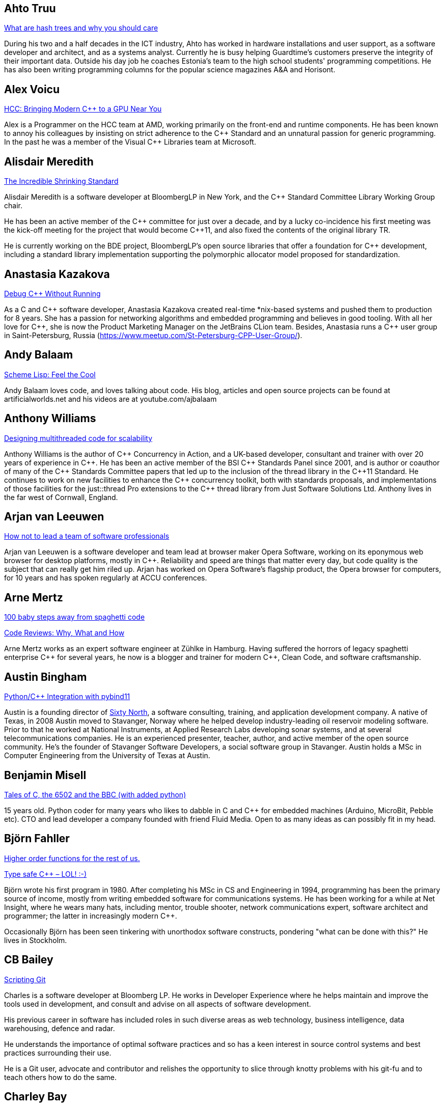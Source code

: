 
////
.. title: ACCU 2018 Presenters
.. description: List of presenter bios with links to session blurbs.
.. type: text
////

[[XAhtoTruu]]
== Ahto Truu

link:sessions.html#XWhatarehashtreesandwhyyoushouldcare[What are hash trees and why you should care]

During his two and a half decades in the ICT industry, Ahto has worked in hardware installations and user support, as a software developer and architect, and as a systems analyst. Currently he is busy helping Guardtime's customers preserve the integrity of their important data. Outside his day job he coaches Estonia's team to the high school students' programming competitions. He has also been writing programming columns for the popular science magazines A&A and Horisont.


[[XAlexVoicu]]
== Alex Voicu

link:sessions.html#XHCCBringingModernCtoaGPUNearYou[HCC: Bringing Modern C++ to a GPU Near You]

Alex is a Programmer on the HCC team at AMD, working primarily on the front-end and runtime components. He has been known to annoy his colleagues by insisting on strict adherence to the {cpp} Standard and an unnatural passion for generic programming. In the past he was a member of the Visual {cpp} Libraries team at Microsoft.


[[XAlisdairMeredith]]
== Alisdair Meredith

link:sessions.html#XTheIncredibleShrinkingStandard[The Incredible Shrinking Standard]

Alisdair Meredith is a software developer at BloombergLP in New York, and the {cpp} Standard Committee Library Working Group chair.

He has been an active member of the {cpp} committee for just over a decade, and by a lucky co-incidence his first meeting was the kick-off meeting for the project that would become {cpp}11, and also fixed the contents of the original library TR.

He is currently working on the BDE project, BloombergLP's open source libraries that offer a foundation for {cpp} development, including a standard library implementation supporting the polymorphic allocator model proposed for standardization.



[[XAnastasiaKazakova]]
== Anastasia Kazakova

link:sessions.html#XDebugCWithoutRunning[Debug C++ Without Running]

As a C and {cpp} software developer, Anastasia Kazakova created real-time *nix-based systems and pushed them to production for 8 years. She has a passion for networking algorithms and embedded programming and believes in good tooling. With all her love for {cpp}, she is now the Product Marketing Manager on the JetBrains CLion team. Besides, Anastasia runs a {cpp} user group in Saint-Petersburg, Russia (https://www.meetup.com/St-Petersburg-CPP-User-Group/).


[[XAndyBalaam]]
== Andy Balaam

link:sessions.html#XSchemeLispFeeltheCool[Scheme Lisp: Feel the Cool]

Andy Balaam loves code, and loves talking about code.  His blog, articles and open source projects can be found at artificialworlds.net and his videos are at youtube.com/ajbalaam


[[XAnthonyWilliams]]
== Anthony Williams

link:sessions.html#XDesigningmultithreadedcodeforscalability[Designing multithreaded code for scalability]

Anthony Williams is the author of {cpp} Concurrency in Action, and a UK-based developer, consultant and trainer with over 20 years of experience in {cpp}. He has been an active member of the BSI {cpp} Standards Panel since 2001, and is author or coauthor of many of the {cpp} Standards Committee papers that led up to the inclusion of the thread library in the {cpp}11 Standard. He continues to work on new facilities to enhance the {cpp} concurrency toolkit, both with standards proposals, and implementations of those facilities for the just::thread Pro extensions to the {cpp} thread library from Just Software Solutions Ltd. Anthony lives in the far west of Cornwall, England.


[[XArjanvanLeeuwen]]
== Arjan van Leeuwen

link:sessions.html#XHownottoleadateamofsoftwareprofessionals[How not to lead a team of software professionals]

Arjan van Leeuwen is a software developer and team lead at browser maker Opera Software, working on its eponymous web browser for desktop platforms, mostly in {cpp}. Reliability and speed are things that matter every day, but code quality is the subject that can really get him riled up. Arjan has worked on Opera Software's flagship product, the Opera browser for computers, for 10 years and has spoken regularly at ACCU conferences.


[[XArneMertz]]
== Arne Mertz

link:sessions.html#X100babystepsawayfromspaghetticode[100 baby steps away from spaghetti code]

link:sessions.html#XCodeReviewsWhyWhatandHow[Code Reviews: Why, What and How]

Arne Mertz works as an expert software engineer at Zühlke in Hamburg. Having suffered the horrors of legacy spaghetti enterprise {cpp} for several years, he now is a blogger and trainer for modern {cpp}, Clean Code, and software craftsmanship.


[[XAustinBingham]]
== Austin Bingham

link:sessions.html#XPythoncppIntegrationwithpybind11[Python/{cpp} Integration with pybind11]

Austin is a founding director of link:https://sixty-north.com[Sixty North], a software consulting, training,
and application development company. A native of Texas, in 2008 Austin moved to
Stavanger, Norway where he helped develop industry-leading oil reservoir
modeling software. Prior to that he worked at National Instruments, at Applied
Research Labs developing sonar systems, and at several telecommunications
companies. He is an experienced presenter, teacher, author, and active member of
the open source community. He’s the founder of Stavanger Software Developers, a
social software group in Stavanger. Austin holds a MSc in Computer Engineering
from the University of Texas at Austin. 


[[XBenjaminMisell]]
== Benjamin Misell 

link:sessions.html#XTalesofCthe6502andtheBBCwithaddedpython[Tales of C, the 6502 and the BBC (with added python)]

15 years old. Python coder for many years who likes to dabble in C and {cpp} for embedded machines (Arduino, MicroBit, Pebble etc). CTO and lead developer a company founded with friend Fluid Media. Open to as many ideas as can possibly fit in my head.


[[XBjörnFahller]]
== Björn Fahller

link:sessions.html#XHigherorderfunctionsfortherestofus[Higher order functions for the rest of us.]

link:sessions.html#XTypesafeCLOL[Type safe C++ – LOL! :-)]

Björn wrote his first program in 1980. After completing his MSc in CS and Engineering in 1994, programming has been the primary source of income, mostly from writing embedded software for communications systems. He has been working for a while at Net Insight, where he wears many hats, including mentor, trouble shooter, network communications expert, software architect and programmer; the latter in increasingly modern {cpp}.

Occasionally Björn has been seen tinkering with unorthodox software constructs, pondering "what can be done with this?" He lives in Stockholm.


[[XCBBailey]]
== CB Bailey

link:sessions.html#XScriptingGit[Scripting Git]

Charles is a software developer at Bloomberg LP. He works in Developer Experience where he helps maintain and improve the tools used in development, and consult and advise on all aspects of software development.

His previous career in software has included roles in such diverse areas as web technology, business intelligence, data warehousing, defence and radar.

He understands the importance of optimal software practices and so has a keen interest in source control systems and best practices surrounding their use.

He is a Git user, advocate and contributor and relishes the opportunity to slice through knotty problems with his git-fu and to teach others how to do the same.


[[XCharleyBay]]
== Charley Bay

link:sessions.html#XAQuantumDataStructureForClassicalComputers[A Quantum Data Structure For Classical Computers]

Software developer with 25+ years experience in large-scale and distributed systems in performance-sensitive environments including real-time processing, performance visualization, embedded systems, time-sensitive processing of large data sets, hardware status-and-control, and instrument/process/sub-assembly monitoring. 



[[XChrisOldwood]]
== Chris Oldwood

link:sessions.html#XChrisandJezsOldSkoolArtisanSoftwareWorkshop[Chris and Jez's Old Skool Artisan Software Workshop]

link:sessions.html#XMonolithicDelivery[Monolithic Delivery]

Chris is a freelance programmer who started out as a bedroom coder in the 80's writing assembler on 8-bit micros. These days it’s enterprise grade technology in plush corporate offices. He also commentates on the Godmanchester duck race.


[[XChristopherSimons]]
== Christopher Simons

link:sessions.html#XSimplytheBestOptimisingwithanEvolutionaryComputingFramework[Simply the Best: Optimising with an Evolutionary Computing Framework]

After many years as a programmer, Chris now lectures at the University of the West of England, Bristol, in areas such as artificial intelligence and software development.  Chris is interested in how software can learn from people, and vice versa, for mutual learning.


[[XDanielJames]]
== Daniel James

link:sessions.html#XCryptographyforProgrammers[Cryptography for Programmers]

Daniel is a software designer and programmer working in Maidenhead, England. Since working on a contract for a large electronics company that sold commercial encryption hardware and services, thirty years ago, his work has almost always been concerned with one aspect or another of information security.


[[XDanieleProcida]]
== Daniele Procida

link:sessions.html#XFightingthecontrolstragedyandmadnessforpilotsandprogrammers[Fighting the controls: tragedy and madness for pilots and programmers]

I am a core developer of the Django project. I work at Divio, and live in Cardiff, where I help run things like PyDiff, PyCon Namibia and PyCon UK.

I'm heavily involved in the international Python/Django open-source software communities and have a special interest in open-source software development in Africa


[[XDetlefVollmann]]
== Detlef Vollmann

link:sessions.html#XFinallyExecutorsforC[Finally Executors for C++]

Detlef Vollmann has a background of more than 30 years in software engineering, about 25 years in object technology.
He is an active member of the {cpp} standardization committee 
 generally assigned to the concurrency sub-working group) and one of the (many) authors of the {cpp} performance report.  He designs and implements programs with and without concurrency since 1980.
He's currently independent, consulting and teaching courses on embedded systems, concurrency and object oriented technology.

Since 1991, he has authored and taught seminars, tutorials and short presentations about {cpp}, object-oriented technologies, software architecture, embedded design and distributed computing for major Swiss companies and at international conferences.


[[XDietmarKühl]]
== Dietmar Kühl

link:sessions.html#XConceptBasedTesting[Concept Based Testing]

Dietmar Kühl is a senior software developer at Bloomberg L.P. working
on the data distrubtion environment used both internally and
by enterprise installations at clients. Before joining Blooomberg
he has done mainly consulting for software projects in the
finance area. He is a regular attendee of the ANSI/ISO {cpp}
standards committee, presents at conferences, and he used to
be a moderator of the newsgroup comp.lang.c++.moderated. He
frequently answers questions on Stackoverflow.


[[XDmitryKandalov]]
== Dmitry Kandalov

link:sessions.html#XCoroutinesexplained[Coroutines explained]

https://twitter.com/dmitrykandalov[Dmitry] has been programming and trying to get better at it since DOS times.
He is currently working with Java and JVM languages such as http://kotlinlang.org[Kotlin].


[[XDomDavis]]
== Dom Davis

link:sessions.html#XIfYou’reHappyandYouKnowItInsidetheMindofaDeveloper[ If You’re Happy and You Know It (Inside the Mind of a Developer)]

link:sessions.html#XGraphsFromNovicetoGraphanista[Graphs: From Novice to Graphanista]

Dom Davis is a veteran of The City and a casualty of The Financial Crisis. Not content with bringing the world to its knees he then went off to help break the internet before winding up in Norfolk where he messes about doing development and devops. Dom has been writing code since his childhood sometime in the last millennium – he hopes some day to become good at it.

Dom is an enthusiastic and impassioned speaker [read: he gabbles] who uses a blend of irreverent sarcasm and flippant humour to bring complex subjects to a broad audience. Whether or not they understand him is up for debate, but he likes to believe they do.


[[XDuyguCakmak]]
== Duygu Cakmak

link:sessions.html#XThemightychallengeofmodellinggeopoliticalbehaviourinTotalWarhowAIcandeliverentertainment[The mighty challenge of modelling geopolitical behaviour in Total War: how AI can deliver entertainment.]

Duygu is a software engineer with a Master’s degree in Artificial Intelligence. She has worked as an AI programmer at Creative Assembly for the last 2 years. Turning coffee and chocolate into realistic game AI for the Total war series is her speciality. 

As an AI programmer, she mainly works on writing new AI systems, new AI features for the Campaign and developing analysing and visualising tools for AI auto play tests. 

Not only does she love to code in her free time but she also enjoys the occasional video game as well as flightless penguins.



[[XEoinWoods]]
== Eoin Woods

link:sessions.html#XCommonWebappVulnerabilitiesandWhattoDoAboutThem[Common Webapp Vulnerabilities and What to Do About Them]

Eoin Woods is the CTO of Endava, a technology company that delivers projects in the areas of digital, agile and automation.  Prior to joining Endava, Eoin has worked in the software engineering industry for 20 years developing system software products and complex applications in the capital markets domain.  His main technical interests are software architecture, distributed systems and computer security. Eoin can be contacted via his web site at www.eoinwoods.info


[[XFelixPetriconi]]
== Felix Petriconi

link:sessions.html#XCanIchangemyorganisation[Can I change my organisation?]

link:sessions.html#XThereIsABetterFuture[There Is A Better Future]

Felix Petriconi is working as professional programmer since 1993 after he had finished his study of electrical engineering. He started his career as teacher for intellectually gifted children, freelance programmer among others in telecommunication and automotive projects. Since 2003 he is employed as programmer and development manager at the MeVis Medical Solutions AG in Bremen, Germany. He is part of a team that develops and maintains radiological medical devices. His focus is on {cpp} development, training of “modern” {cpp}, and application performance tuning. He is a regular speaker at the {cpp} user group in Bremen, a blog editor of https://isocpp.org and a member of the ACCU’s conference committee.



[[XFlorianGilcher]]
== Florian Gilcher

link:sessions.html#XConcurrencywithoutfearRust[Concurrency without fear: Rust]

link:sessions.html#XThreeyearsofRustAlookaround[Three years of Rust - A look around]

Florian Gilcher is a Rust trainer and member of the Rust community team. He owns a small company building and administrating backend systems. He runs the European Rust community conference, RustFest.

Before starting to work with Rust, he was heavily invested in the Ruby and used Rust to get back into systems programming.


[[XFrancesBuontempo]]
== Frances Buontempo

link:sessions.html#XSimplytheBestOptimisingwithanEvolutionaryComputingFramework[Simply the Best: Optimising with an Evolutionary Computing Framework]

link:sessions.html#XTurtlesHillclimbingHammersPaperbags[Turtles! Hill climbing! Hammers! Paper bags!]

Frances Buontempo is currently editor of the ACCU’s Overload magazine and is a researcher at City, University of London, working on a project to provide diversity enhancements to SIEMS (Security Information and Event Management) http://disiem-project.eu/.

After graduating from Leeds University with a B.A. in Mathematics and Philosophy, she worked as a mathematics and IT secondary school teacher, eventually ending up as a programmer. During this time she obtained an M.Sc. in Pure Mathematics with the Open University, and then returned to Leeds University, to study for a PhD in data mining to predict how toxic organic chemicals might be. Between then and now, she has worked in various companies in London with a finance focus.

She has talked and written about various ways to program your way out of a paper bag, providing a gentle introduction to some machine learning approaches, while trying to keep up to date with new techniques.


[[XGailOllis]]
== Gail Ollis

link:sessions.html#XWhatsnewaboutfakenews[What's new about fake news?]

Pythonista, cyberpsychology and programming lecturer, researcher in psychology of software development. Once upon a time, and for many years, I worked as a software developer. But people and computers are just too interesting a combination to study so there's no going back. I'm still programming, but now I have the luxury of writing only what I want to, with a clean slate. And in Python, of course!


[[XGenAshley]]
== Gen Ashley

link:sessions.html#XDiversityandInclusivityinTech[Diversity & Inclusivity in Tech]

Gen is the Director of https://www.womenwhocode.com/[Women Who Code London] and is a very active leader in
the tech community in London. Aside from her involvement with Women Who Code she is a Lead for
https://www.womentechmakers.com/[Google Women Techmakers London], https://2017.spaceappschallenge.org/[NASA
Space Apps Challenge London] and https://twittercommunity.com/[Twitter Developer Community London].  She is
also part of the leadership committee for http://adaslist.co/[Ada's List] (a network for women in
technology). She is co-organiser of http://coedco.de/[COED:CODE],
http://www.opentechschool.org/[OpenTechSchool London] and London Game Developers. She was the Head of
Developer Outreach at Skills Matter and a former VP/Business Development Manager/Project Manager at
Citigroup. In 2016 Gen helped lead Anita Borg Institute London and was actively instrumental in delivering
the very first 1-Day Grace Hopper Conference in Europe which was held in London.


[[XGiovanniAsproni]]
== Giovanni Asproni

link:sessions.html#XCreatinganIncrementalArchitectureforyourSystem[Creating an Incremental Architecture for your System]

Giovanni has worked in many roles in several application domains. After many years providing consulting, training and advice, as well as coding, to projects of all sizes, he joined Zuhlke Engineering in London where he works as a Principal Consultant.
He is a past Chair of the London XPDay and the ACCU conferences, and the Industry & Practice co-chair for XP2016. He is a member of the ACM and the IEEE Computer Society, and contributed to the book 97 Things Every Programmer Should Know, published by O'Reilly.


[[XGregLaw]]
== Greg Law

link:sessions.html#XLinuxUserKernelABItheoftensurprisingrealitiesofhowCandCprogramsreallytalktotheOS[Linux User/Kernel ABI: the often surprising realities of how C and C++ programs really talk to the OS]

Greg is the co-founder and CEO of Undo. He is a coder at heart, but likes to bridge the gap between the business and software worlds. (Sadly, these days most of Greg's coding is done on aeroplanes.)

Greg has over 20 years’ experience in the software industry and has held development and management roles at companies including the pioneering British computer firm Acorn, as well as fast-growing start ups, NexWave and Solarflare. It was at Acorn that Greg met Julian and on evenings and weekends, they invented the core technology that would eventually become Undo Live Recorder. Greg left Solarflare in 2012 to lead Undo as CEO and has overseen the company as it transitioned from the shed in his back garden to a scalable award-winning business.

Greg holds a PhD from City, University of London, that was nominated for the 2001 British Computer Society Distinguished Dissertation Award. He lives in Cambridge, UK with his wife Ali and children Abi and Sam. In his spare time Greg catches up on email.


[[XGuyDavidson]]
== Guy Davidson

link:sessions.html#XThemightychallengeofmodellinggeopoliticalbehaviourinTotalWarhowAIcandeliverentertainment[The mighty challenge of modelling geopolitical behaviour in Total War: how AI can deliver entertainment.]

Guy is heading for his 20th anniversary at Creative Assembly, and has just passed his 30th anniversary of {cpp} usage. He is a member of the ISO {cpp} committee and enjoys outreach to schools and universities.

In his bountiful spare time he works on a 2D graphics proposal for standard {cpp}, studies piano, raises teenagers and teaches Tai Chi.




[[XHadiHariri]]
== Hadi Hariri

link:sessions.html#XKotlinNativeEmbracingexistingecosystems[Kotlin/Native – Embracing existing ecosystems]

Developer and creator of many things OSS, his passions includes Web Development and Software
Architecture. Has authored a couple of books, a few courses and has been speaking at industry events for
over 15 years. Host to Talking Kotlin, he works at JetBrains leading the Developer Advocacy team, and spends
as much time as he can writing code.


[[XHubertMatthews]]
== Hubert Matthews

link:sessions.html#XReadandwriteconsideredharmful[Read and write considered harmful]

Hubert is an independent software consultant, architect and trainer based in Oxford. His work ranges from teaching and advising on software development in far-off places through to designing enterprise systems and government web sites. Hubert has been an ACCU member for many years and has presented regularly at its conferences as well as being a former chairman. In his abundant free time he claims to indulge in salsa, clay-pigeon shooting, organising rowing and driving too fast.


[[XJDanielGarcia]]
== J. Daniel Garcia

link:sessions.html#XParallelDesignPatternsandStreamParallelism[Parallel Design Patterns and Stream Parallelism]

J Daniel Garcia is an Associate Professor in Computer Architecture at University Carlos III of Madrid, Spain. He has been serving as head of the Spanish delegation to ISO {cpp} standards committee since 2008. Before joining academia he worked as a software engineer in industrial projects in different domains including real time control systems, civil engineering, medical imaging, aerospace engineering, and high performance scientific computing. He has led the participation of UC3M in the European projects REPARA and RePhrase, both of them highly related to the use of parallelism in {cpp}. His main research goal is to make software developer lives easier by balancing software maintainability and application performance. In summary easier to read, faster to run, and less resources consumed. He is also the chair of the successful using std::cpp conference in Spain that gathers every year around 180 spanish {cpp} developers.


[[XJeffreyMendelsohn]]
== Jeffrey Mendelsohn

link:sessions.html#XWouldreserveupgradedowngradeMethodsImprovestdshared_mutex[Would 'reserve'/'upgrade'/'downgrade' Methods Improve 'std::shared_mutex'?]

Jeffrey Mendelsohn is currently a Team Lead in a software infrastructure group at Bloomberg L.P.  Dr. Mendelsohn has worked previously as a high-frequency spread trader, as the CTO for Blue Fire Capital LLC, and as the CTO for Chopper Trading LLC.  His academic credentials include a Ph.D. in Computer and Information Science ('98), a MSE in Mechanical Engineering & Applied Mechanics ('96), a MSE in Computer & Information Science ('94), a BSE in Computer Science and Engineering ('93), and a BS in Economics ('93); all from the University of Pennsylvania.


[[XJezHiggins]]
== Jez Higgins

link:sessions.html#XChrisandJezsOldSkoolArtisanSoftwareWorkshop[Chris and Jez's Old Skool Artisan Software Workshop]

Jez Higgins is a jobbing programmer so dedicated to the cause of software craftsmanship he once cycled to the conference from Birmingham. He was the 2017 Player of the Season for Kings Heath Hockey Club Mens IIIs. He can be contacted for programming assistance or hockey coaching at @jezhiggins or jez@jezuk.co.uk.


[[XJimHague]]
== Jim Hague

link:sessions.html#XTheClacksinDiscworldandRoundworld[The Clacks in Discworld and Roundworld]

After spending 13 years developing applications for Czech Air Traffic Control, Jim bailed out in 2016 and landed in the world of DNS. He now spends his workdays coding while sitting between two DNS RFC authors. It’s possible he might be learning something in the process.


[[XJohnLakos]]
== John Lakos

link:sessions.html#XCModulesandLargeScaleDevelopment[C++ Modules and Large-Scale Development]

John Lakos, author of Large-Scale {cpp} Software Design, serves at Bloomberg LP in New York City as a senior architect and mentor for {cpp} Software Development world-wide.  He is also an active voting member of the {cpp} Standards Committee’s Evolution Working Group. Previously, Dr. Lakos directed the design and development of infrastructure libraries for proprietary analytic financial applications at Bear Stearns. For 12 years prior, Dr. Lakos developed large frameworks and advanced ICCAD applications at Mentor Graphics, for which he holds multiple software patents. His academic credentials include a Ph.D. in Computer Science ('97) and an Sc.D. in Electrical Engineering ('89) from Columbia University. Dr. Lakos received his undergraduate degrees from MIT in Mathematics ('82) and Computer Science ('81). His next book, entitled Large-Scale {cpp}—Volume I: Process and Architecture, is anticipated later this year.


[[XJonJagger]]
== Jon Jagger

link:sessions.html#XCCountdownPubQuiz[C++ Countdown Pub Quiz]

link:sessions.html#XTheongoingdesignandevolutionofcyberdojo[The ongoing design and evolution of cyber-dojo]

I’m a software consultant specializing in practice, process, test driven development, and complex-adaptive systems-thinking. Hire me! I’m 30 years old (hex) and I’ve loved software since I was 10 (decimal). I built cyber-dojo.org to promote deliberate practice for software developers. I’ve worked with Accenture, Aviva, Cisco, Ericsson, Friends Provident, HP, Microsoft, Opera, Ordnance Survey, RBS, Reuters, Renault F1, Schlumberger, Tandberg and many many more. If you don’t like my work I won’t invoice you. I’m the co-author (with Olve Maudal) of the Deep C/{cpp} slide deck (over 600,000 views) I’m the ex ECMA Task Group 2 C# convenor. I’ve had some C# books published. I’m the ex ACCU conference chairman. I’m married to the beautiful Natalie, and proud father of Ellie, Penny and Patrick. I love coarse fishing and salmon fishing. I live in Somerset, England. On twitter I’m @JonJagger


[[XJonKalb]]
== Jon Kalb

link:sessions.html#XCTodayTheBeastisBack[C++ Today: The Beast is Back]

link:sessions.html#XGrilltheCCommittee[Grill the C++ Committee]

Jon Kalb is a freelance {cpp} instructor and chairs {cpp}Now, CppCon, and the Boost Steering Committee. He has been programming in {cpp} for over 25 years and has written {cpp} for Amazon, Apple, Dow Chemical, Intuit, Lotus, Microsoft, Netscape, Sun, and Yahoo!


[[XJonathantheJPsterPallant]]
== Jonathan 'theJPster' Pallant

link:sessions.html#XGreaseAMessagePassingApproachtoProtocolStacksinRust[Grease: A Message-Passing Approach to Protocol Stacks in Rust]

Jonathan Pallant is a Senior Technical Consultant within Cambridge
Consultants' Wireless Embedded Software Department. Jonathan gained a First
in Computer Systems Engineering (MEng) from the University of Warwick in
2004 and then went straight into embedded systems research and development.
At Cambridge Consultants for almost nine years now, Jonathan has worked on
projects ranging from 8-bit micros to 'five-9s' teleco software running
across 14 blades, and everything in between. Since 2010 he has been an
architect and core developer for Cambridge Consultants' own in-house CI
system and also takes an active role in setting their software quality and
product development processes. Jonathan is a big fan of the Rust
programming language, and manages a number of published crates, including
for the https://crates.io/crates/stellaris-launchpad[Texas Instruments
Stellaris Launchpad devkit] and the
https://github.com/thejpster/pi-workshop-rs/[Raspberry Pi SenseHat]. You
can find Jonathan online through https://keybase.io/thejpster.



[[XJonathanBoccara]]
== Jonathan Boccara

link:sessions.html#X105STLAlgorithmsinLessThananHour[105 STL Algorithms in Less Than an Hour]

Jonathan Boccara is a Principal Engineering Lead at Murex where he works on
large codebases in {cpp}. His primary focus is searching how to make code
more expressive. He has dedicated his blog, Fluent {cpp}, to writing
expressive code in {cpp}. He also gives internal trainings on {cpp} every day,
in the short format called "Dailies".



[[XJonathanMüller]]
== Jonathan Müller

link:sessions.html#XIjustwantedtopointtosomething[I just wanted to point to something!]

Jonathan is a CS student passionate about {cpp}. In his spare time he writes libraries like foonathan/memory which provides memory allocator implementations. He is also working on standardese which is a documentation generator specifically designed for {cpp}. Jonathan tweets at @foonathan and blogs about various {cpp} and library development related topics at foonathan.net.


[[XJonathanWakely]]
== Jonathan Wakely

link:sessions.html#XThese10tricksthatonlylibraryimplementorsknow[These 10 tricks that only library implementors know!]

Jonathan is the lead developer of libstdc++, the standard library implementation for gcc.


[[XKateGregory]]
== Kate Gregory

link:sessions.html#XSimplicitynotjustforbeginners[Simplicity: not just for beginners]

Kate Gregory has been using {cpp} for over thirty years. 
She writes, teaches, mentors, codes, and leads projects, primarily in {cpp}. Kate is a Microsoft Regional Director, a Visual {cpp} MVP, has written over a dozen books, and speaks at conferences and user groups around the world. Kate develops courses on {cpp}, Visual Studio, and Windows programming for Pluralsight, is active on over a dozen StackExchange sites, and blogs infrequently.


[[XKevlinHenney]]
== Kevlin Henney

link:sessions.html#XProceduralProgrammingItsBackItNeverWentAway[Procedural Programming: It's Back? It Never Went Away]

Kevlin is an independent consultant, speaker, writer and trainer. His development interests are in patterns, programming, practice and process. He has been a columnist for a number of magazines and sites and has been on far too many committees (it has been said that "a committee is a cul-de-sac down which ideas are lured and then quietly strangled"). He is co-author of A Pattern Language for Distributed Computing and On Patterns and Pattern Languages, two volumes in the Pattern-Oriented Software Architecture series. He is also editor of 97 Things Every Programmer Should Know. He lives in Bristol and online.


[[XLisaLippincott]]
== Lisa Lippincott

link:sessions.html#XTheShapeofaProgram[The Shape of a Program]

Lisa Lippincott designed the software architectures of Tanium and BigFix, two systems for managing large
fleets of computers. She's also a language nerd, and has contributed to arcane parts of the {cpp}
standard. In her spare time, she studies mathematical logic, and wants to make computer-checked proofs of
correctness a routine part of programming.


[[XLouisDionne]]
== Louis Dionne

link:sessions.html#XRuntimePolymorphismBacktotheBasics[Runtime Polymorphism: Back to the Basics]

Louis is a math and computer science enthusiast with interest in {cpp} (meta)programming, functional programming, domain specific languages and related subjects. He is a member of the {cpp} Standards Committee and of the Boost community, where he authored the Boost.Hana metaprogramming library.


[[XLucaMinudel]]
== Luca Minudel

link:sessions.html#XThefantasticfourcodingpatternsofContinuousDelivery[The fantastic four coding patterns of Continuous Delivery]

Luca Minudel is a Lean-Agile Coach & Trainer with 15 years of experience in Lean/Agile and 20+ in professional software delivery.

He is passionate about agility, lean, complexity science, and co-creation.

He contributed to the adoption of lean and agile practices by Ferrari's F1 racing team. For ThoughtWorks he delivered training, coaching, assessments and organisational transformations in top-tier organisations in Europe and the United States. He worked as Head of Agility in 4Finance, and is working as Lean/Agile Coach and Lean/Agile Practice Lead in the financial sector.

Luca is founder and CEO at SmHarter.com, a company that helps organisations turn their way of working into their competitive advantage.


[[XMarshallClow]]
== Marshall Clow

link:sessions.html#XThese10tricksthatonlylibraryimplementorsknow[These 10 tricks that only library implementors know!]

Marshall is the lead developer of lib++, the standard library implementation for LLVM.


[[XMathieuRopert]]
== Mathieu Ropert

link:sessions.html#XCAPIandABIversioning[C++ API & ABI versioning]

I'm a {cpp} expert at Murex and current leader of the {cpp} interest group in the company. My recent work has been focused on making {cpp} more portable by writing a database agnostic SQL API (showed at CppCon last year), a REST framework and providing modern STL features to older compilers on multiple platforms.

I currently live and work in the Paris area where I co-organize the {cpp} French User Group meetups.


[[XMichaelWong]]
== Michael Wong

link:sessions.html#XHeterogeneousProgramminginCtoday[Heterogeneous Programming in C++ today]

Michael Wong

is the Vice President of Research and Development at Codeplay Software, a Scottish company that produces compilers, debuggers, runtimes, testing systems, and other specialized tools to aid software development for heterogeneous systems, accelerators and special purpose processor architectures, including GPUs and DSPs. He is now a member of the open consortium group known as Khronos and is Chair of the {cpp} Heterogeneous Programming language SYCL, used for GPU dispatch in native modern {cpp} (14/17), OpenCL, as well as guiding the research and development teams of ComputeSuite, ComputeAorta/ComputeCPP. For twenty years, he was the Senior Technical Strategy Architect for IBM compilers.

He is the Canadian Head of Delegation to the ISO {cpp} Standard and a past CEO of OpenMP. He is also a Director and VP of ISOCPP.org, and Chair of all Programming Languages for Canada’s Standard Council. He has so many titles, it’s a wonder he can get anything done. He chairs WG21 SG14 Games Development/Low Latency/Financial/Embedded Devices and WG21 SG5 Transactional Memory, and is the co-author of a book on {cpp} and a number of {cpp}/OpenMP/Transactional Memory features including generalized attributes, user-defined literals, inheriting constructors, weakly ordered memory models, and explicit conversion operators. Having been the past {cpp} team lead to IBM’s XL {cpp} compiler means he has been messing around with designing the {cpp} language and {cpp} compilers for twenty-five years. His current research interest, i.e. what he would like to do if he had time is in the area of parallel programming, future programming models for Neural network, AI, Machine vision, safety/critical/ programming vulnerabilities, self-driving cars and low-power devices, lock-free programming, transactional memory, {cpp} benchmark performance, object model, generic programming and template metaprogramming. He holds a B.Sc from University of Toronto, and a Masters in Mathematics from University of Waterloo.

He has been asked to speak/keynote at many conferences, companies, research centers, universities, including CPPCON, Bloomberg, U of Houston, U of Toronto, ACCU, {cpp}Now, Meeting {cpp}, AD{cpp}, CASCON, Bloomberg, CERN, Barcelona Supercomputing Center, FAU Erlangen, LSU, Universidad Carlos III de Madrid, Texas A&M University, Parallel, KIT School, CGO, IWOMP/IWOCL, Code::dive, many {cpp} Users group meetings, Euro TM Graduate School, and Going Native.

He is the current Editor for the Concurrency TS and the Transactional Memory TS.


[[XMichelGrootjans]]
== Michel Grootjans

link:sessions.html#XPlayingwithProjections[Playing with Projections]

Michel Grootjans has been programming since the age of 12. He has programmed strange machines like the TI 99-4A, the Atari 2600, Mac128, HP28, Apple II, Siemens PLC's using languages like Basic, Pascal, C, HyperTalk, Assembler, ... along the way.

His professional experiences includes building enterprise applications for government, chemical plants, telecom, HR, insurance companies, ... in java, C# and ruby.

He's an independent technical agile coach. He coaches agile teams on continuous improvement, trying to find the most productive principles and practices to deliver value for the customer as fast as possible, while aiming for a product that is both flexible and maintainable.



[[XNicolaiJosuttis]]
== Nicolai Josuttis

link:sessions.html#XCTemplatesRevised[C++ Templates Revised]

link:sessions.html#XC17TheBestFeatures[C++17 - The Best Features]

link:sessions.html#XC17inPractice[C++17 in Practice]

Nicolai Josuttis (http://www.josuttis.com) is an independent systems architect, technical manager, author, and consultant. He designs mid-sized and large software systems for the telecommunication, traffic, finance, and manufacturing industries. He is well known in the {cpp} Community for speaking and writing with authority about {cpp} (being the author of 'The {cpp} Standard Library', '{cpp} Templates', and '{cpp}17 - The Complete Guide') but is also an innovative presenter. He is an active member of {cpp} standardization committee for more than 20 years now.


[[XOdinHolmes]]
== Odin Holmes

link:sessions.html#XHowtobepolitetounicorns[How to be polite to unicorns]

Odin Holmes has been programming bare metal embedded systems for 15+ years and as any honest nerd admits most of that time was spent debugging his stupid mistakes. With the advent of the 100x speed up of template metaprogramming provided by {cpp}11 his current mission began: teach the compiler to find his stupid mistakes at compile time so he has more free time for even more template metaprogramming. Odin Holmes is the author of the kvasir::bit library, a DSL which wraps bare metal special function register interactions allowing full static checking and a considerable efficiency gain over the common practice. He is also active in building and refining the tools needed for this task such as the brigand MPL library, the kvasir::mpl. He is currently the embedded chair of the SG14 working group and co-organizer of the embo.io bare metal embedded conference. 


[[XPaulGrenyer]]
== Paul Grenyer

link:sessions.html#XBuildingaTechCommunityintheEastfromalmostNothing[Building a Tech Community in the East from (almost) Nothing]

Paul Grenyer is the CEO at Naked Element, a Norwich based software company. A founder of SyncNorwich and chair and founder at Norfolk Developers and the nor(DEV):con. 


[[XPeterSommerlad]]
== Peter Sommerlad

link:sessions.html#XMockingFramworksconsideredharmful[Mocking Framworks considered, harmful?!]

Prof. Peter Sommerlad is director of IFS Institute for Software at FHO/HSR Rapperswil, Switzerland. Peter is co-author of the books POSA Vol.1 and Security Patterns and contributed to "97 things every programmer should know". His goal is to make software safer and simpler by Decremental Development: Refactoring software down to 10% its size with better architecture, testability and quality and functionality. To reach that goal his team and students created the {cpp} IDE Cevelop. Peter is a member of Hillside, ACM, IEEE Computer Society, SI, ACCU, the ISO {cpp} standardization committee, and MISRA-{cpp} and AUTOSAR-{cpp} guidelines working groups.



[[XPhilNash]]
== Phil Nash

link:sessions.html#XSwiftDrivenDevelopment[Swift Driven Development]

Phil is the author of the test framework, Catch, and also has feet in the Swift, F# and Kotlin worlds. As Developer Advocate at JetBrains He's involved with CLion, AppCode and ReSharper {cpp}


[[XRichardCorden]]
== Richard Corden

link:sessions.html#XHowtoavoidbottleneckswhenconvertingserialcodetomultithreaded[How to avoid bottlenecks when converting serial code to multithreaded]

Richard Corden is a Lead Software Developer at Programming Research. Richard has been developing static analyzers for C and {cpp} for close to 20 years.  Over this time he has been involved in the development of coding standards and is a co-author of MISRA {cpp}, PRQA's High Integrity {cpp} and the RePhrase Coding Standard.


[[XRogerOrr]]
== Roger Orr

link:sessions.html#XNothingisbetterthancopyormove[Nothing is better than copy or move]

Roger has over 30 years experience in IT, using a variety of languages and platforms, working for a number of different companies over the years.
In 1989 he became a contract computer programmer and has successfully managed to remain at the technical end of IT ever since; his
recent work has mostly been in {cpp}, on both Windows and Linux.

Roger has been a member of ACCU since 1999; he's on the ACCU committee, the ACCU conference committee, the Overload review team and runs the Code Critique section of CVu.
He also writes the occasional article for CVu and Overload.

He is a member of the BSI {cpp} panel, catchily known as IST/5/-/21, and has represented the UK at {cpp} ISO standards meetings since 2010.


[[XSchalkCronjé]]
== Schalk Cronjé

link:sessions.html#XBuildingModernNativeApplicationswithGradle[Building Modern Native Applications with Gradle]

Schalk Cronjé has spent many years developing and testing software in a vriety of languages. He has a special affection for automation and buld tooling.

Today he is recognised as one of the most knowledgeable people in the Gradle build tools community that is not an employee of Gradle Inc.  He has spoken widely on the application of Gradle, written a number of guides and is also the author of Idiomatic Gradle Vol 1 & 2 which is available from Leanpub

He is the creator of many open-source projects and contributor to a number more. He serves on the steering committee of the Agile Testing Alliance and is a board member of DevOps++ Alliance in Europe.

He lives in and works from the small Principality of Andorra in the Pyrenees mountains.



[[XSebRose]]
== Seb Rose

link:sessions.html#XSoftwaredevelopmentlearningtowalkagain[Software development – learning to walk again]

Seb has been involved in the full development lifecycle with experience that ranges from Architecture to
Support, from BASIC to Ruby. He’s a partner in Cucumber Limited, who help teams adopt and refine their agile
practices, with a particular focus on collaboration and automated testing.

Regular speaker at conferences and occasional contributor to software journals. Co-author of “BDD Books 1:
Discovery” (LeanPub), lead author of “The Cucumber for Java Book” (Pragmatic Programmers), and contributing
author to “97 Things Every Programmer Should Know” (O’Reilly).

He blogs at cucumber.io and tweets as @sebrose.


[[XSergeyIgnatchenko]]
== Sergey Ignatchenko

link:sessions.html#XMultiCoringandNonBlockinginsteadofMultiThreadingorusingReActorstobuildScalableInteractiveDistributedSystems["Multi-Coring" and "Non-Blocking" instead of "Multi-Threading", or using (Re)Actors to build Scalable Interactive Distributed Systems]

Sergey has 20+ years of software development experience, including 15+ years of experience in architectural positions. Among other things, he was a co-architect of a G20 online stock exchange, and a sole architect of a major online game with 400K+ simultaneous players. He's also known for his articles in CUJ, {cpp} Report, and Overload, as well as for his blog ithare.com; he also spoke at ACCU and CPPCON, and successfully Kickstarted his upcoming 9-volume book "Development & Deployment of Multiplayer Online Games".


[[XSteveHolden]]
== Steve Holden

link:sessions.html#XHowPythonWinsNewFriends[How Python Wins New Friends]

Steve has been using Python for twenty years, having used many other languages from Algol 60 to Z80 assembly language, taking in FORTRAN, C and various BASICs along the way.

An enthusiastic presenter and an advocate for the Python language, Steve wrote "Python Web Programming" in 2002, and is an author of the recently published third edition of "Python in a Nutshell."


[[XTimurDoumler]]
== Timur Doumler

link:sessions.html#XClassTemplateArgumentDeductioninC17[Class Template Argument Deduction in C++17]

Timur Doumler develops software at JetBrains, where he currently works on CLion, the cross-platform {cpp} IDE. In the past he has worked in the audio tech industry and has written code for JUCE, the popular open-source cross-platform {cpp} framework for building desktop and mobile audio apps. Timur holds a PhD in astrophysics and is passionate about clean code, low-latency performance and {cpp} standardisation.


[[XUbertoBarbini]]
== Uberto Barbini

link:sessions.html#XAlchemicalCodeRejuvenation[Alchemical Code Rejuvenation]

Uberto is an expert on designing and building software products, currently working with finance institutions in London using Haskell and Java.
He has more than two decades experience, in many industries in building great sw products. He is practicing TDD and Agile since 2001.
He writes technical articles, regularly speaks at conference around Europe and organises courses.
Last but not least he is a passionate polyglot programmer, he started as a kid with a ZxSpectrum he hopes to continue for many years to come.

https://www.slideshare.net/ubertobarbini/presentations

https://medium.com/@ramtop


[[XValentinGalea]]
== Valentin Galea

link:sessions.html#XTheBadlandsofCProfessionalGameDevelopment[The Badlands of C++: Professional Game Development]

Valentin Galea is a professional video game developer based in London, UK. He currently works at Splash Damage for the award-winning "Gears of War" franchise on Windows 10 and Xbox One. {cpp} enthusiast and evangelist, focused on systems, graphics and engine programming. He has more than 10 years worth of experience, with past work ranging from MMO projects to mobile and handheld games. When he's not geeking out on games, he collects vinyl records.


[[XVictorCiura]]
== Victor Ciura

link:sessions.html#XBootstrappingaLocalCUserGroup[Bootstrapping a Local C++ User Group]

Victor Ciura is a Senior Software Engineer at CAPHYON and Technical Lead on the Advanced Installer team (http://www.advancedinstaller.com). 
For over a decade, he designed and implemented several core components and libraries of Advanced Installer such as: IIS, Repackager, OS virtualization and others. 

He’s a regular guest at Computer Science Department of his Alma Mater, University of Craiova, where he gives student lectures & workshops on “Using {cpp}STL for Competitive Programming and Software Development”. 

Currently, he spends most of his time working with his team on improving and extending the repackaging and virtualization technologies in Advanced Installer IDE, helping clients migrate their Win32 desktop apps to the Windows Store (AppX).


[[XVigneshwerDhinakaran]]
== Vigneshwer Dhinakaran

link:sessions.html#XHackersguidetoRustProgramming[Hacker's guide to Rust Programming]

link:sessions.html#XHackersguidetoWebAssembly[Hacker's guide to Web Assembly]

Vigneshwer is an innovative data scientist from Bengaluru who crunches real-time data and builds AI algorithms for complex business problems. He believes that technology needs to have a human-centric design to cater solutions to a diverse audience. He’s an official Mozilla TechSpeaker, and is the author of Rust Cookbook.



[[XVittorioRomeo]]
== Vittorio Romeo

link:sessions.html#XZeroallocationandnotypeerasurefutures[Zero-allocation & no type erasure futures]

Vittorio is a software engineer at Bloomberg L.P. with a BS in Computer Science from "Università degli Studi di Messina". He began programming at a very young age and is now a {cpp} enthusiast. While following and participating in the evolution of the {cpp} Standard and embracing the newest features, he worked on several open-source projects, including modern general-purpose libraries and free cross-platform indie games. Vittorio is an active member of the {cpp} community: he participated as a speaker at CppCon, {cpp}Now, Meeting {cpp}, ACCU, and ++it Florence. He currently maintains a technical blog revolving around {cpp}, several open-source projects, and a YouTube channel featuring modern {cpp} tutorials. When he's not writing code, Vittorio enjoys weightlifting and fitness-related activities, competitive computer gaming and sci-fi movies/TV-series.



[[XWojciechBasalaj]]
== Wojciech Basalaj

link:sessions.html#XHowtoavoidbottleneckswhenconvertingserialcodetomultithreaded[How to avoid bottlenecks when converting serial code to multithreaded]

Wojciech Basalaj graduated from King’s College, London with a First Class BSc degree in Computer Science in 1997. As part of the course, he undertook a one-year industrial placement at Lucent Technologies Wireless in Winchester. Wojciech obtained his Ph.D. in the field of Information Visualization at Trinity College, Cambridge in 2000. Since then he works for PRQA, initially in the Consulting Services Group, and for the last 8 years as a Senior Developer, working on static code analysis.

